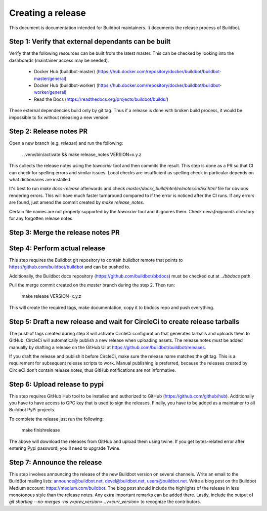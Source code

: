 Creating a release
==================

This document is documentation intended for Buildbot maintainers.
It documents the release process of Buildbot.

Step 1: Verify that external dependants can be built
----------------------------------------------------

Verify that the following resources can be built from the latest master.
This can be checked by looking into the dashboards (maintainer access may be needed).

 - Docker Hub (buildbot-master) (https://hub.docker.com/repository/docker/buildbot/buildbot-master/general)

 - Docker Hub (buildbot-worker) (https://hub.docker.com/repository/docker/buildbot/buildbot-worker/general)

 - Read the Docs (https://readthedocs.org/projects/buildbot/builds/)

These external dependencies build only by git tag.
Thus if a release is done with broken build process, it would be impossible to fix without releasing a new version.

Step 2: Release notes PR
------------------------

Open a new branch (e.g. `release`) and run the following:

    . .venv/bin/activate && make release_notes VERSION=x.y.z

This collects the release notes using the `towncrier` tool and then commits the result.
This step is done as a PR so that CI can check for spelling errors and similar issues.
Local checks are insufficient as spelling check in particular depends on what dictionaries are installed.

It's best to run `make docs-release` afterwards and check `master/docs/_build/html/relnotes/index.html` file for obvious rendering errors.
This will have much faster turnaround compared to if the error is noticed after the CI runs.
If any errors are found, just amend the commit created by `make release_notes`.

Certain file names are not properly supported by the `towncrier` tool and it ignores them.
Check `newsfragments` directory for any forgotten release notes

Step 3: Merge the release notes PR
----------------------------------

Step 4: Perform actual release
------------------------------

This step requires the Buildbot git repository to contain `buildbot` remote that points to https://github.com/buildbot/buildbot and can be pushed to.

Additionally, the Buildbot docs repository (https://github.com/buildbot/bbdocs) must be checked out at `../bbdocs` path.

Pull the merge commit created on the `master` branch during the step 2.
Then run:

    make release VERSION=x.y.z

This will create the required tags, make documentation, copy it to bbdocs repo and push everything.

Step 5: Draft a new release and wait for CircleCi to create release tarballs
----------------------------------------------------------------------------

The push of tags created during step 3 will activate CircleCi configuration that generates tarballs and uploads them to GitHub.
CircleCi will automatically publish a new release when uploading assets.
The release notes must be added manually by drafting a release on the GitHub UI at https://github.com/buildbot/buildbot/releases.

If you draft the release and publish it before CircleCi, make sure the release name matches the git tag.
This is a requirement for subsequent release scripts to work.
Manual publishing is preferred, because the releases created by CircleCi don't contain release notes, thus GitHub notifications are not informative.

Step 6: Upload release to pypi
------------------------------

This step requires GitHub Hub tool to be installed and authorized to GitHub (https://github.com/github/hub).
Additionally you have to have access to GPG key that is used to sign the releases.
Finally, you have to be added as a maintainer to all Buildbot PyPi projects.

To complete the release just run the following:

    make finishrelease

The above will download the releases from GitHub and upload them using twine.
If you get bytes-related error after entering Pypi password, you'll need to upgrade Twine.

Step 7: Announce the release
----------------------------

This step involves announcing the release of the new Buildbot version on several channels.
Write an email to the BuildBot mailing lists: announce@buildbot.net, devel@buildbot.net, users@buildbot.net.
Write a blog post on the Buildbot Medium account: https://medium.com/buildbot.
The blog post should include the highlights of the release in less monotonous style than the release notes.
Any extra important remarks can be added there.
Lastly, include the output of `git shortlog --no-merges -ns v<prev_version>...v<curr_version>` to recognize the contributors.
